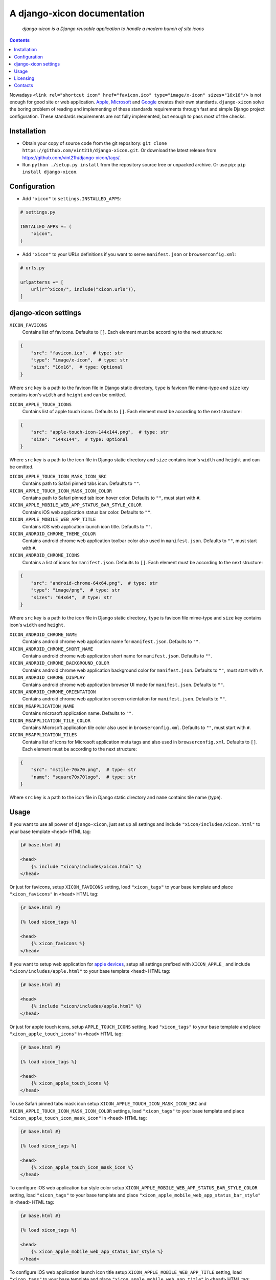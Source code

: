 .. django-xicon
.. README.rst


A django-xicon documentation
============================

|Travis|_ |Coverage|_ |Codacy|_ |Requires|_ |pypi-license|_ |pypi-version|_ |pypi-python-version|_ |pypi-django-version|_ |pypi-format|_ |pypi-wheel|_ |pypi-status|_

    *django-xicon is a Django reusable application to handle a modern bunch of site icons*

.. contents::

Nowadays ``<link rel="shortcut icon" href="favicon.ico" type="image/x-icon" sizes="16x16"/>`` is not enough for good site or web application.
`Apple <https://developer.apple.com/library/archive/documentation/AppleApplications/Reference/SafariWebContent/ConfiguringWebApplications/ConfiguringWebApplications.html>`_, `Microsoft <https://technet.microsoft.com/en-us/windows/dn320426(v=vs.60)#MainContent>`_ and `Google <https://developers.google.com/web/fundamentals/web-app-manifest/>`_ creates their own standards.
``django-xicon`` solve the boring problem of reading and implementing of these standards requirements through fast and simple Django project configuration. These standards requirements are not fully implemented, but enough to pass most of the checks.

Installation
------------
* Obtain your copy of source code from the git repository: ``git clone https://github.com/vint21h/django-xicon.git``. Or download the latest release from https://github.com/vint21h/django-xicon/tags/.
* Run ``python ./setup.py install`` from the repository source tree or unpacked archive. Or use pip: ``pip install django-xicon``.


Configuration
-------------
* Add ``"xicon"`` to ``settings.INSTALLED_APPS``:

.. code-block:: python

    # settings.py

    INSTALLED_APPS += (
        "xicon",
    )

* Add ``"xicon"`` to your URLs definitions if you want to serve ``manifest.json`` or ``browserconfig.xml``:

.. code-block:: python

    # urls.py

    urlpatterns += [
        url(r"^xicon/", include("xicon.urls")),
    ]

django-xicon settings
---------------------

``XICON_FAVICONS``
    Contains list of favicons. Defaults to ``[]``. Each element must be according to the next structure:

.. code-block:: python

    {
        "src": "favicon.ico",  # type: str
        "type": "image/x-icon",  # type: str
        "size": "16x16",  # type: Optional
    }

Where ``src`` key is a path to the favicon file in Django static directory, ``type`` is favicon file mime-type and ``size`` key contains icon's ``width`` and ``height`` and can be omitted.

``XICON_APPLE_TOUCH_ICONS``
    Contains list of apple touch icons. Defaults to ``[]``. Each element must be according to the next structure:

.. code-block:: python

    {
        "src": "apple-touch-icon-144x144.png",  # type: str
        "size": "144x144",  # type: Optional
    }

Where ``src`` key is a path to the icon file in Django static directory and ``size`` contains icon's ``width`` and ``height`` and can be omitted.

``XICON_APPLE_TOUCH_ICON_MASK_ICON_SRC``
    Contains path to Safari pinned tabs icon. Defaults to ``""``.

``XICON_APPLE_TOUCH_ICON_MASK_ICON_COLOR``
    Contains path to Safari pinned tab icon hover color. Defaults to ``""``, must start with ``#``.

``XICON_APPLE_MOBILE_WEB_APP_STATUS_BAR_STYLE_COLOR``
    Contains iOS web application status bar color. Defaults to ``""``.

``XICON_APPLE_MOBILE_WEB_APP_TITLE``
    Contains iOS web application launch icon title. Defaults to ``""``.

``XICON_ANDROID_CHROME_THEME_COLOR``
    Contains android chrome web application toolbar color also used in ``manifest.json``. Defaults to ``""``, must start with ``#``.

``XICON_ANDROID_CHROME_ICONS``
    Contains a list of icons for ``manifest.json``. Defaults to ``[]``. Each element must be according to the next structure:

.. code-block:: python

    {
        "src": "android-chrome-64x64.png",  # type: str
        "type": "image/png",  # type: str
        "sizes": "64x64",  # type: str
    }

Where ``src`` key is a path to the icon file in Django static directory, ``type`` is favicon file mime-type and ``size`` key contains icon's ``width`` and ``height``.

``XICON_ANDROID_CHROME_NAME``
    Contains android chrome web application name for ``manifest.json``. Defaults to ``""``.

``XICON_ANDROID_CHROME_SHORT_NAME``
    Contains android chrome web application short name for ``manifest.json``. Defaults to ``""``.

``XICON_ANDROID_CHROME_BACKGROUND_COLOR``
    Contains android chrome web application background color for ``manifest.json``. Defaults to ``""``, must start with ``#``.

``XICON_ANDROID_CHROME_DISPLAY``
    Contains android chrome web application browser UI mode for ``manifest.json``. Defaults to ``""``.

``XICON_ANDROID_CHROME_ORIENTATION``
    Contains android chrome web application screen orientation for ``manifest.json``. Defaults to ``""``.

``XICON_MSAPPLICATION_NAME``
    Contains microsoft application name. Defaults to ``""``.

``XICON_MSAPPLICATION_TILE_COLOR``
    Contains Microsoft application tile color also used in ``browserconfig.xml``. Defaults to ``""``, must start with ``#``.

``XICON_MSAPPLICATION_TILES``
    Contains list of icons for Microsoft application meta tags and also used in ``browserconfig.xml``. Defaults to ``[]``. Each element must be according to the next structure:

.. code-block:: python

    {
        "src": "mstile-70x70.png",  # type: str
        "name": "square70x70logo",  # type: str
    }

Where ``src`` key is a path to the icon file in Django static directory and ``name`` contains tile name (type).

Usage
-----
If you want to use all power of ``django-xicon``, just set up all settings and include ``"xicon/includes/xicon.html"`` to your base template ``<head>`` HTML tag:

.. code-block:: django

    {# base.html #}

    <head>
        {% include "xicon/includes/xicon.html" %}
    </head>

Or just for favicons, setup ``XICON_FAVICONS`` setting, load ``"xicon_tags"`` to your base template and place ``"xicon_favicons"`` in ``<head>`` HTML tag:

.. code-block:: django

    {# base.html #}

    {% load xicon_tags %}

    <head>
        {% xicon_favicons %}
    </head>

If you want to setup web application for `apple devices <https://developer.apple.com/library/archive/documentation/AppleApplications/Reference/SafariWebContent/ConfiguringWebApplications/ConfiguringWebApplications.html>`_, setup all settings prefixed with ``XICON_APPLE_`` and include ``"xicon/includes/apple.html"`` to your base template ``<head>`` HTML tag:

.. code-block:: django

    {# base.html #}

    <head>
        {% include "xicon/includes/apple.html" %}
    </head>

Or just for apple touch icons, setup ``APPLE_TOUCH_ICONS`` setting, load ``"xicon_tags"`` to your base template and place ``"xicon_apple_touch_icons"`` in ``<head>`` HTML tag:

.. code-block:: django

    {# base.html #}

    {% load xicon_tags %}

    <head>
        {% xicon_apple_touch_icons %}
    </head>

To use Safari pinned tabs mask icon setup ``XICON_APPLE_TOUCH_ICON_MASK_ICON_SRC`` and ``XICON_APPLE_TOUCH_ICON_MASK_ICON_COLOR`` settings, load ``"xicon_tags"`` to your base template and place ``"xicon_apple_touch_icon_mask_icon"`` in ``<head>`` HTML tag:

.. code-block:: django

    {# base.html #}

    {% load xicon_tags %}

    <head>
        {% xicon_apple_touch_icon_mask_icon %}
    </head>

To configure iOS web application bar style color setup ``XICON_APPLE_MOBILE_WEB_APP_STATUS_BAR_STYLE_COLOR`` setting, load ``"xicon_tags"`` to your base template and place ``"xicon_apple_mobile_web_app_status_bar_style"`` in ``<head>`` HTML tag:

.. code-block:: django

    {# base.html #}

    {% load xicon_tags %}

    <head>
        {% xicon_apple_mobile_web_app_status_bar_style %}
    </head>

To configure iOS web application launch icon title setup ``XICON_APPLE_MOBILE_WEB_APP_TITLE`` setting, load ``"xicon_tags"`` to your base template and place ``"xicon_apple_mobile_web_app_title"`` in ``<head>`` HTML tag:

.. code-block:: django

    {# base.html #}

    {% load xicon_tags %}

    <head>
        {% xicon_apple_mobile_web_app_title %}
    </head>

If you want to use `android chrome <https://developers.google.com/web/fundamentals/web-app-manifest/>`_ related things, just setup all settings prefixed with ``XICON_ANDROID_CHROME_`` and include ``"xicon/includes/android-chrome.html"`` to your base template ``<head>`` HTML tag:

.. code-block:: django

    {# base.html #}

    <head>
        {% include "xicon/includes/android-chrome.html" %}
    </head>

Or if you need only configure android chrome web application toolbar color, setup ``XICON_ANDROID_CHROME_THEME_COLOR``, load ``"xicon_tags"`` to your base template and place ``"xicon_android_chrome_theme_color"`` in ``<head>`` HTML tag:

.. code-block:: django

    {# base.html #}

    {% load xicon_tags %}

    <head>
        {% xicon_android_chrome_theme_color %}
    </head>

If you need generate and serve ``manifest.json``, add ``"xicon"`` to your URLs definitions, setup next settings: ``XICON_ANDROID_CHROME_THEME_COLOR``, ``XICON_ANDROID_CHROME_ICONS``, ``XICON_ANDROID_CHROME_NAME``, ``XICON_ANDROID_CHROME_SHORT_NAME``, ``XICON_ANDROID_CHROME_BACKGROUND_COLOR``, ``XICON_ANDROID_CHROME_DISPLAY`` and `XICON_ANDROID_CHROME_ORIENTATION``, and then include ``"xicon/includes/android-chrome-manifest-meta.html"`` to your base template ``<head>`` HTML tag:

.. code-block:: python

    # urls.py

    urlpatterns += [
        url(r"^xicon/", include("xicon.urls")),
    ]  # type: list

.. code-block:: django

    {# base.html #}

    <head>
        {% include "xicon/includes/android-chrome-manifest-meta.html" %}
    </head>

If you want to setup `microsoft application <https://technet.microsoft.com/en-us/windows/dn320426(v=vs.60)#MainContent>`_ configure all settings prefixed with ``XICON_MSAPPLICATION_`` and include ``"xicon/includes/msapplication.html"`` to your base template ``<head>`` HTML tag:

.. code-block:: django

    {# base.html #}

    <head>
        {% include "xicon/includes/msapplication.html" %}
    </head>


Or if you need only configure microsoft application name, setup ``XICON_MSAPPLICATION_NAME``, load ``"xicon_tags"`` to your base template and place ``"xicon_msapplication_name"`` in ``<head>`` HTML tag of your base template:

.. code-block:: django

    {# base.html #}

    {% load xicon_tags %}

    <head>
        {% xicon_msapplication_name %}
    </head>

If you need configure microsoft application tile color, setup ``XICON_MSAPPLICATION_TILE_COLOR``, load ``"xicon_tags"`` to your base template and place ``"xicon_msapplication_tile_color"`` in ``<head>`` HTML tag of your base template:

.. code-block:: django

    {# base.html #}

    {% load xicon_tags %}

    <head>
        {% xicon_msapplication_tile_color %}
    </head>

If you need generate and serve ``browserconfig.xml``, add ``"xicon"`` to your URLs definitions, setup next settings: ``XICON_MSAPPLICATION_TILE_COLOR`` and ``XICON_MSAPPLICATION_TILES``, and then include ``"xicon/includes/msapplication-browserconfig-meta.html"`` to your base template ``<head>`` HTML tag:

.. code-block:: python

    # urls.py

    urlpatterns += [
        url(r"^xicon/", include("xicon.urls")),
    ]  # type: list

.. code-block:: django

    {# base.html #}

    <head>
        {% include "xicon/includes/msapplication-browserconfig-meta.html" %}
    </head>

Or just for microsoft application tiles, setup ``MSAPPLICATION_TILES`` setting, load ``"xicon_tags"`` to your base template and place ``"xicon_mstiles"`` in ``<head>`` HTML tag:

.. code-block:: django

    {# base.html #}

    {% load xicon_tags %}

    <head>
        {% xicon_mstiles %}
    </head>


Licensing
---------
django-xicon is free software: you can redistribute it and/or modify it under the terms of the GNU General Public License as published by the Free Software Foundation, either version 3 of the License, or (at your option) any later version.
For complete license text see COPYING file.


Contacts
--------
**Project Website**: https://github.com/vint21h/django-xicon/

**Author**: Alexei Andrushievich <vint21h@vint21h.pp.ua>

For complete authors list see AUTHORS file.

.. |Travis| image:: https://travis-ci.org/vint21h/django-xicon.svg?branch=master
.. |Coverage| image:: https://api.codacy.com/project/badge/Coverage/b68e596c87914612b83fb2d9872dd1c7
.. |Codacy| image:: https://api.codacy.com/project/badge/Grade/b68e596c87914612b83fb2d9872dd1c7
.. |Requires| image:: https://requires.io/github/vint21h/django-xicon/requirements.svg?branch=master
.. |pypi-license| image:: https://img.shields.io/pypi/l/django-xicon
.. |pypi-version| image:: https://img.shields.io/pypi/v/django-xicon
.. |pypi-django-version| image:: https://img.shields.io/pypi/djversions/django-xicon
.. |pypi-python-version| image:: https://img.shields.io/pypi/pyversions/django-xicon
.. |pypi-format| image:: https://img.shields.io/pypi/format/django-xicon
.. |pypi-wheel| image:: https://img.shields.io/pypi/wheel/django-xicon
.. |pypi-status| image:: https://img.shields.io/pypi/status/django-xicon
.. _Travis: https://travis-ci.org/vint21h/django-xicon/
.. _Coverage: https://www.codacy.com/app/vint21h/django-xicon
.. _Codacy: https://www.codacy.com/app/vint21h/django-xicon
.. _Requires: https://requires.io/github/vint21h/django-xicon/requirements/?branch=master
.. _pypi-license: https://pypi.org/project/django-xicon/
.. _pypi-version: https://pypi.org/project/django-xicon/
.. _pypi-django-version: https://pypi.org/project/django-xicon/
.. _pypi-python-version: https://pypi.org/project/django-xicon/
.. _pypi-format: https://pypi.org/project/django-xicon/
.. _pypi-wheel: https://pypi.org/project/django-xicon/
.. _pypi-status: https://pypi.org/project/django-xicon/
